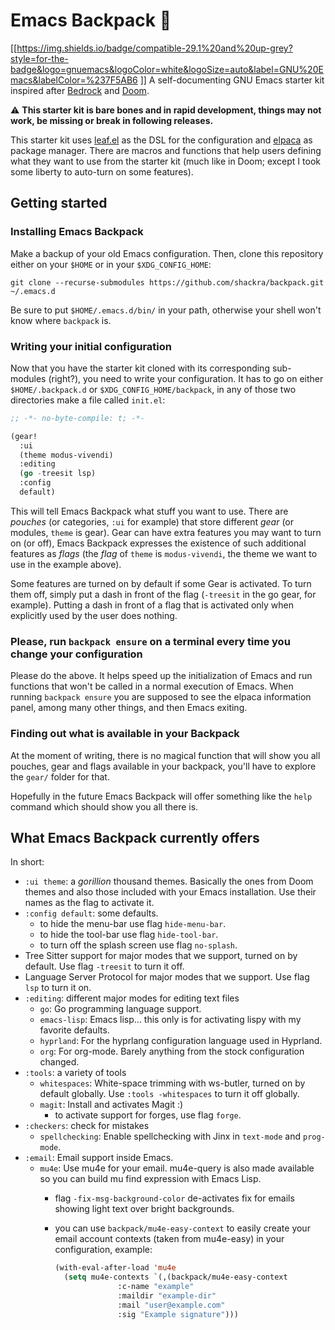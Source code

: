 * Emacs Backpack 🎒
[[https://img.shields.io/badge/compatible-29.1%20and%20up-grey?style=for-the-badge&logo=gnuemacs&logoColor=white&logoSize=auto&label=GNU%20Emacs&labelColor=%237F5AB6
]]
A self-documenting GNU Emacs starter kit inspired after [[https://codeberg.org/ashton314/emacs-bedrock][Bedrock]] and [[https://github.com/doomemacs/doomemacs][Doom]].

⚠ *This starter kit is bare bones and in rapid development, things may not work, be missing or break in following releases.*

This starter kit uses [[https://github.com/conao3/leaf.el][leaf.el]] as the DSL for the configuration and [[https://github.com/progfolio/elpaca][elpaca]] as package manager. There are macros and functions that help users defining what they want to use from the starter kit (much like in Doom; except I took some liberty to auto-turn on some features).
** Getting started
*** Installing Emacs Backpack
Make a backup of your old Emacs configuration. Then, clone this repository either on your =$HOME= or in your =$XDG_CONFIG_HOME=:

#+begin_src shell-script-mode
git clone --recurse-submodules https://github.com/shackra/backpack.git ~/.emacs.d
#+end_src

Be sure to put =$HOME/.emacs.d/bin/= in your path, otherwise your shell won't know where =backpack= is.

*** Writing your initial configuration
Now that you have the starter kit cloned with its corresponding sub-modules (right?), you need to write your configuration. It has to go on either =$HOME/.backpack.d= or =$XDG_CONFIG_HOME/backpack=, in any of those two directories make a file called =init.el=:

#+begin_src emacs-lisp
  ;; -*- no-byte-compile: t; -*-

  (gear!
    :ui
    (theme modus-vivendi)
    :editing
    (go -treesit lsp)
    :config
    default)
#+end_src

This will tell Emacs Backpack what stuff you want to use. There are /pouches/ (or categories, =:ui= for example) that store different /gear/ (or modules, =theme= is gear). Gear can have extra features you may want to turn on (or off), Emacs Backpack expresses the existence of such additional features as /flags/ (the /flag/ of =theme= is =modus-vivendi=, the theme we want to use in the example above).

Some features are turned on by default if some Gear is activated. To turn them off, simply put a dash in front of the flag (=-treesit= in the go gear, for example). Putting a dash in front of a flag that is activated only when explicitly used by the user does nothing.

*** Please, run =backpack ensure= on a terminal every time you change your configuration
Please do the above. It helps speed up the initialization of Emacs and run functions that won't be called in a normal execution of Emacs. When running =backpack ensure= you are supposed to see the elpaca information panel, among many other things, and then Emacs exiting.

*** Finding out what is available in your Backpack
At the moment of writing, there is no magical function that will show you all pouches, gear and flags available in your backpack, you'll have to explore the =gear/= folder for that.

Hopefully in the future Emacs Backpack will offer something like the =help= command which should show you all there is.

** What Emacs Backpack currently offers
In short:

- =:ui theme=: a /gorillion/ thousand themes. Basically the ones from Doom themes and also those included with your Emacs installation. Use their names as the flag to activate it.
- =:config default=: some defaults.
  - to hide the menu-bar use flag =hide-menu-bar=.
  - to hide the tool-bar use flag =hide-tool-bar=.
  - to turn off the splash screen use flag =no-splash=.
- Tree Sitter support for major modes that we support, turned on by default. Use flag =-treesit= to turn it off.
- Language Server Protocol for major modes that we support. Use flag =lsp= to turn it on.
- =:editing=: different major modes for editing text files
  - =go=: Go programming language support.
  - =emacs-lisp=: Emacs lisp... this only is for activating lispy with my favorite defaults.
  - =hyprland=: For the hyprlang configuration language used in Hyprland.
  - =org=: For org-mode. Barely anything from the stock configuration changed.
- =:tools=: a variety of tools
  - =whitespaces=: White-space trimming with ws-butler, turned on by default globally. Use =:tools -whitespaces= to turn it off globally.
  - =magit=: Install and activates Magit :)
    - to activate support for forges, use flag =forge=.
- =:checkers=: check for mistakes
  - =spellchecking=: Enable spellchecking with Jinx in =text-mode= and =prog-mode=.
- =:email=: Email support inside Emacs.
  - =mu4e=: Use mu4e for your email. mu4e-query is also made available so you can build mu find expression with Emacs Lisp.
    - flag =-fix-msg-background-color= de-activates fix for emails showing light text over bright backgrounds.
    - you can use =backpack/mu4e-easy-context= to easily create your email account contexts (taken from mu4e-easy) in your configuration, example:

      #+begin_src emacs-lisp
	(with-eval-after-load 'mu4e
	  (setq mu4e-contexts `(,(backpack/mu4e-easy-context
				  :c-name "example"
				  :maildir "example-dir"
				  :mail "user@example.com"
				  :sig "Example signature")))
      #+end_src
